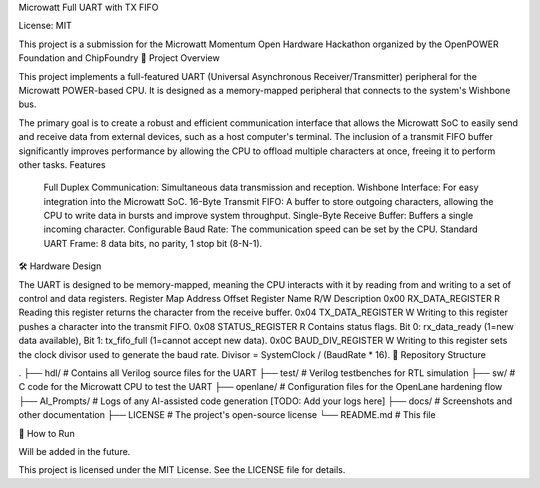 Microwatt Full UART with TX FIFO

License: MIT

This project is a submission for the Microwatt Momentum Open Hardware Hackathon organized by the OpenPOWER Foundation and ChipFoundry
📖 Project Overview

This project implements a full-featured UART (Universal Asynchronous Receiver/Transmitter) peripheral for the Microwatt POWER-based CPU. It is designed as a memory-mapped peripheral that connects to the system's Wishbone bus.

The primary goal is to create a robust and efficient communication interface that allows the Microwatt SoC to easily send and receive data from external devices, such as a host computer's terminal. The inclusion of a transmit FIFO buffer significantly improves performance by allowing the CPU to offload multiple characters at once, freeing it to perform other tasks.
Features

    Full Duplex Communication: Simultaneous data transmission and reception.
    Wishbone Interface: For easy integration into the Microwatt SoC.
    16-Byte Transmit FIFO: A buffer to store outgoing characters, allowing the CPU to write data in bursts and improve system throughput.
    Single-Byte Receive Buffer: Buffers a single incoming character.
    Configurable Baud Rate: The communication speed can be set by the CPU.
    Standard UART Frame: 8 data bits, no parity, 1 stop bit (8-N-1).

🛠️ Hardware Design

The UART is designed to be memory-mapped, meaning the CPU interacts with it by reading from and writing to a set of control and data registers.
Register Map
Address Offset 	Register Name 	R/W 	Description
0x00 	RX_DATA_REGISTER 	R 	Reading this register returns the character from the receive buffer.
0x04 	TX_DATA_REGISTER 	W 	Writing to this register pushes a character into the transmit FIFO.
0x08 	STATUS_REGISTER 	R 	Contains status flags. Bit 0: rx_data_ready (1=new data available), Bit 1: tx_fifo_full (1=cannot accept new data).
0x0C 	BAUD_DIV_REGISTER 	W 	Writing to this register sets the clock divisor used to generate the baud rate. Divisor = SystemClock / (BaudRate * 16).
📂 Repository Structure

.
├── hdl/              # Contains all Verilog source files for the UART
├── test/             # Verilog testbenches for RTL simulation
├── sw/               # C code for the Microwatt CPU to test the UART
├── openlane/         # Configuration files for the OpenLane hardening flow
├── AI_Prompts/       # Logs of any AI-assisted code generation [TODO: Add your logs here]
├── docs/             # Screenshots and other documentation
├── LICENSE           # The project's open-source license
└── README.md         # This file

🚀 How to Run

Will be added in the future.

This project is licensed under the MIT License. See the LICENSE file for details.
